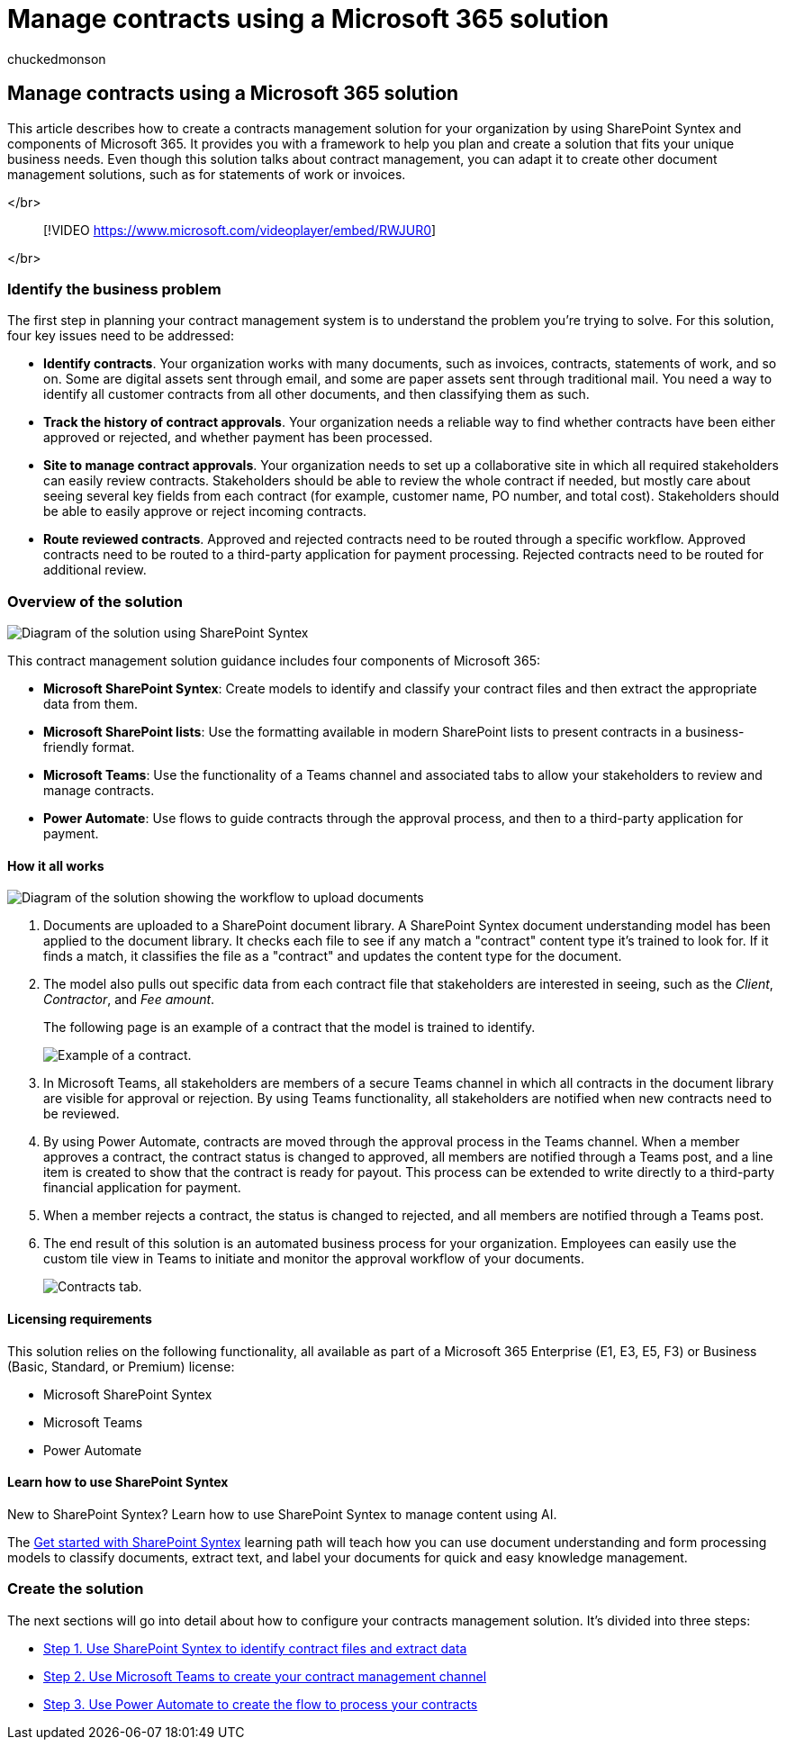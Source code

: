 = Manage contracts using a Microsoft 365 solution
:ROBOTS:
:audience: admin
:author: chuckedmonson
:description: Learn how to manage contracts using a Microsoft 365 solution of SharePoint Syntex, SharePoint Lists, Microsoft Teams, and Power Automate.
:manager: pamgreen
:ms.author: chucked
:ms.collection: ["m365solution-managecontracts", "m365solution-overview"]
:ms.date:
:ms.localizationpriority: medium
:ms.reviewer: ssquires
:ms.service: microsoft-365-enterprise
:ms.topic: article
:search.appverid:

== Manage contracts using a Microsoft 365 solution

This article describes how to create a contracts management solution for your organization by using SharePoint Syntex and components of Microsoft 365.
It provides you with a framework to help you plan and create a solution that fits your unique business needs.
Even though this solution talks about contract management, you can adapt it to create other document management solutions, such as for statements of work or invoices.

</br>

____
[!VIDEO https://www.microsoft.com/videoplayer/embed/RWJUR0]
____

</br>

=== Identify the business problem

The first step in planning your contract management system is to understand the problem you're trying to solve.
For this solution, four key issues need to be addressed:

* *Identify contracts*.
Your organization works with many documents, such as invoices, contracts, statements of work, and so on.
Some are digital assets sent through email, and some are paper assets sent through traditional mail.
You need a way to identify all customer contracts from all other documents, and then classifying them as such.
* *Track the history of contract approvals*.
Your organization needs a reliable way to find whether contracts have been either approved or rejected, and whether payment has been processed.
* *Site to manage contract approvals*.
Your organization needs to set up a collaborative site in which all required stakeholders can easily review contracts.
Stakeholders should be able to review the whole contract if needed, but mostly care about seeing several key fields from each contract (for example, customer name, PO number, and total cost).
Stakeholders should be able to easily approve or reject incoming contracts.
* *Route reviewed contracts*.
Approved and rejected contracts need to be routed through a specific workflow.
Approved contracts need to be routed to a third-party application for payment processing.
Rejected contracts need to be routed for additional review.

=== Overview of the solution

image::../media/content-understanding/syntex-solution-manage-contracts-setup-steps.png[Diagram of the solution using SharePoint Syntex, SharePoint lists, Teams, and Power Automate.]

This contract management solution guidance includes four components of Microsoft 365:

* *Microsoft SharePoint Syntex*: Create models to identify and classify your contract files and then extract the appropriate data from them.
* *Microsoft SharePoint lists*: Use the formatting available in modern SharePoint lists to present contracts in a business-friendly format.
* *Microsoft Teams*: Use the functionality of a Teams channel and associated tabs to allow your stakeholders to review and manage contracts.
* *Power Automate*: Use flows to guide contracts through the approval process, and then to a third-party application for payment.

==== How it all works

image::../media/content-understanding/syntex-solution-manage-contracts-overview.png[Diagram of the solution showing the workflow to upload documents, extract data, notify stakeholders, and approve or reject the contract.]

. Documents are uploaded to a SharePoint document library.
A SharePoint Syntex document understanding model has been applied to the document library.
It checks each file to see if any match a "contract" content type it's trained to look for.
If it finds a match, it classifies the file as a "contract" and updates the content type for the document.
. The model also pulls out specific data from each contract file that stakeholders are interested in seeing, such as the _Client_, _Contractor_, and _Fee amount_.
+
The following page is an example of a contract that the model is trained to identify.
+
image::../media/content-understanding/contract.png[Example of a contract.]

. In Microsoft Teams, all stakeholders are members of a secure Teams channel in which all contracts in the document library are visible for approval or rejection.
By using Teams functionality, all stakeholders are notified when new contracts need to be reviewed.
. By using Power Automate, contracts are moved through the approval process in the Teams channel.
When a member approves a contract, the contract status is changed to approved, all members are notified through a Teams post, and a line item is created to show that the contract is ready for payout.
This process can be extended to write directly to a third-party financial application for payment.
. When a member rejects a contract, the status is changed to rejected, and all members are notified through a Teams post.
. The end result of this solution is an automated business process for your organization.
Employees can easily use the custom tile view in Teams to initiate and monitor the approval workflow of your documents.
+
image::../media/content-understanding/tile-view.png[Contracts tab.]

==== Licensing requirements

This solution relies on the following functionality, all available as part of a Microsoft 365 Enterprise (E1, E3, E5, F3) or Business (Basic, Standard, or Premium) license:

* Microsoft SharePoint Syntex
* Microsoft Teams
* Power Automate

==== Learn how to use SharePoint Syntex

New to SharePoint Syntex?
Learn how to use SharePoint Syntex to manage content using AI.

The link:/training/paths/syntex-get-started[Get started with SharePoint Syntex] learning path will teach how you can use document understanding and form processing models to classify documents, extract text, and label your documents for quick and easy knowledge management.

=== Create the solution

The next sections will go into detail about how to configure your contracts management solution.
It's divided into three steps:

* xref:solution-manage-contracts-step1.adoc[Step 1.
Use SharePoint Syntex to identify contract files and extract data]
* xref:solution-manage-contracts-step2.adoc[Step 2.
Use Microsoft Teams to create your contract management channel]
* xref:solution-manage-contracts-step3.adoc[Step 3.
Use Power Automate to create the flow to process your contracts]

